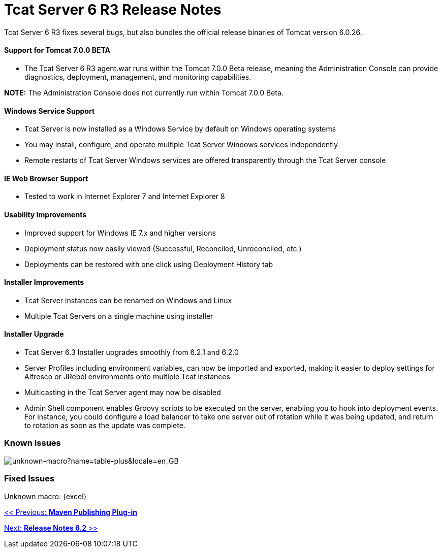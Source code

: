 = Tcat Server 6 R3 Release Notes

Tcat Server 6 R3 fixes several bugs, but also bundles the official release binaries of Tomcat version 6.0.26.

==== Support for Tomcat 7.0.0 BETA

* The Tcat Server 6 R3 agent.war runs within the Tomcat 7.0.0 Beta release, meaning the Administration Console can provide diagnostics, deployment, management, and monitoring capabilities.

*NOTE:* The Administration Console does not currently run within Tomcat 7.0.0 Beta.

==== Windows Service Support

* Tcat Server is now installed as a Windows Service by default on Windows operating systems
* You may install, configure, and operate multiple Tcat Server Windows services independently
* Remote restarts of Tcat Server Windows services are offered transparently through the Tcat Server console

==== IE Web Browser Support

* Tested to work in Internet Explorer 7 and Internet Explorer 8

==== Usability Improvements

* Improved support for Windows IE 7.x and higher versions
* Deployment status now easily viewed (Successful, Reconciled, Unreconciled, etc.)
* Deployments can be restored with one click using Deployment History tab

==== Installer Improvements

* Tcat Server instances can be renamed on Windows and Linux
* Multiple Tcat Servers on a single machine using installer

==== Installer Upgrade

* Tcat Server 6.3 Installer upgrades smoothly from 6.2.1 and 6.2.0
* Server Profiles including environment variables, can now be imported and exported, making it easier to deploy settings for Alfresco or JRebel environments onto multiple Tcat instances

* Multicasting in the Tcat Server agent may now be disabled
* Admin Shell component enables Groovy scripts to be executed on the server, enabling you to hook into deployment events. For instance, you could configure a load balancer to take one server out of rotation while it was being updated, and return to rotation as soon as the update was complete.

=== Known Issues

image:unknown-macro?name=table-plus&locale=en_GB.png[unknown-macro?name=table-plus&locale=en_GB]

=== Fixed Issues

Unknown macro: \{excel}

link:/docs/display/TCAT/Maven+Publishing+Plug-in[<< Previous: *Maven Publishing Plug-in*]

link:/docs/display/TCAT/Release+Notes+Tcat+6+R2[Next: *Release Notes 6.2* >>]
